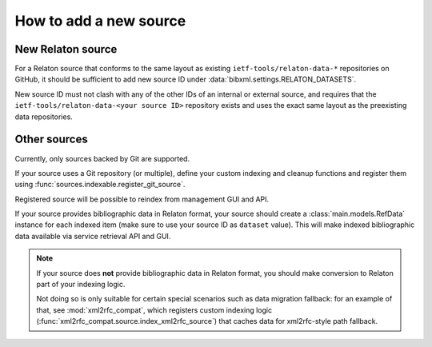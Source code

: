 =======================
How to add a new source
=======================

New Relaton source
==================

For a Relaton source that conforms to the same layout
as existing ``ietf-tools/relaton-data-*``
repositories on GitHub, it should be sufficient to add
new source ID under :data:`bibxml.settings.RELATON_DATASETS`.

New source ID must not clash with any of the other IDs
of an internal or external source,
and requires that the
``ietf-tools/relaton-data-<your source ID>`` repository
exists and uses the exact same layout as the preexisting data repositories.

Other sources
=============

Currently, only sources backed by Git are supported.

If your source uses a Git repository (or multiple),
define your custom indexing and cleanup functions
and register them using :func:`sources.indexable.register_git_source`.

Registered source will be possible to reindex from management GUI and API.

If your source provides bibliographic data in Relaton format,
your source should create a :class:`main.models.RefData` instance for each
indexed item (make sure to use your source ID as ``dataset`` value).
This will make indexed bibliographic data available via service
retrieval API and GUI.

.. note:: If your source does **not** provide bibliographic data in Relaton format,
          you should make conversion to Relaton part of your indexing logic.

          Not doing so is only suitable for certain special scenarios such as data migration fallback:
          for an example of that, see :mod:`xml2rfc_compat`,
          which registers custom indexing logic (:func:`xml2rfc_compat.source.index_xml2rfc_source`)
          that caches data for xml2rfc-style path fallback.
